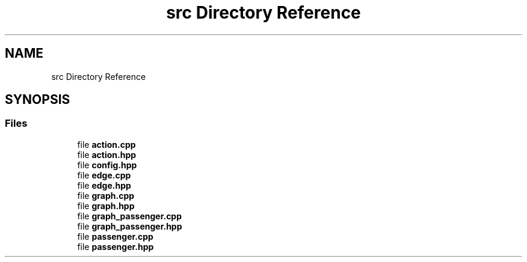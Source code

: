 .TH "src Directory Reference" 3 "Version 0.1.0" "passengercpp" \" -*- nroff -*-
.ad l
.nh
.SH NAME
src Directory Reference
.SH SYNOPSIS
.br
.PP
.SS "Files"

.in +1c
.ti -1c
.RI "file \fBaction\&.cpp\fP"
.br
.ti -1c
.RI "file \fBaction\&.hpp\fP"
.br
.ti -1c
.RI "file \fBconfig\&.hpp\fP"
.br
.ti -1c
.RI "file \fBedge\&.cpp\fP"
.br
.ti -1c
.RI "file \fBedge\&.hpp\fP"
.br
.ti -1c
.RI "file \fBgraph\&.cpp\fP"
.br
.ti -1c
.RI "file \fBgraph\&.hpp\fP"
.br
.ti -1c
.RI "file \fBgraph_passenger\&.cpp\fP"
.br
.ti -1c
.RI "file \fBgraph_passenger\&.hpp\fP"
.br
.ti -1c
.RI "file \fBpassenger\&.cpp\fP"
.br
.ti -1c
.RI "file \fBpassenger\&.hpp\fP"
.br
.in -1c
